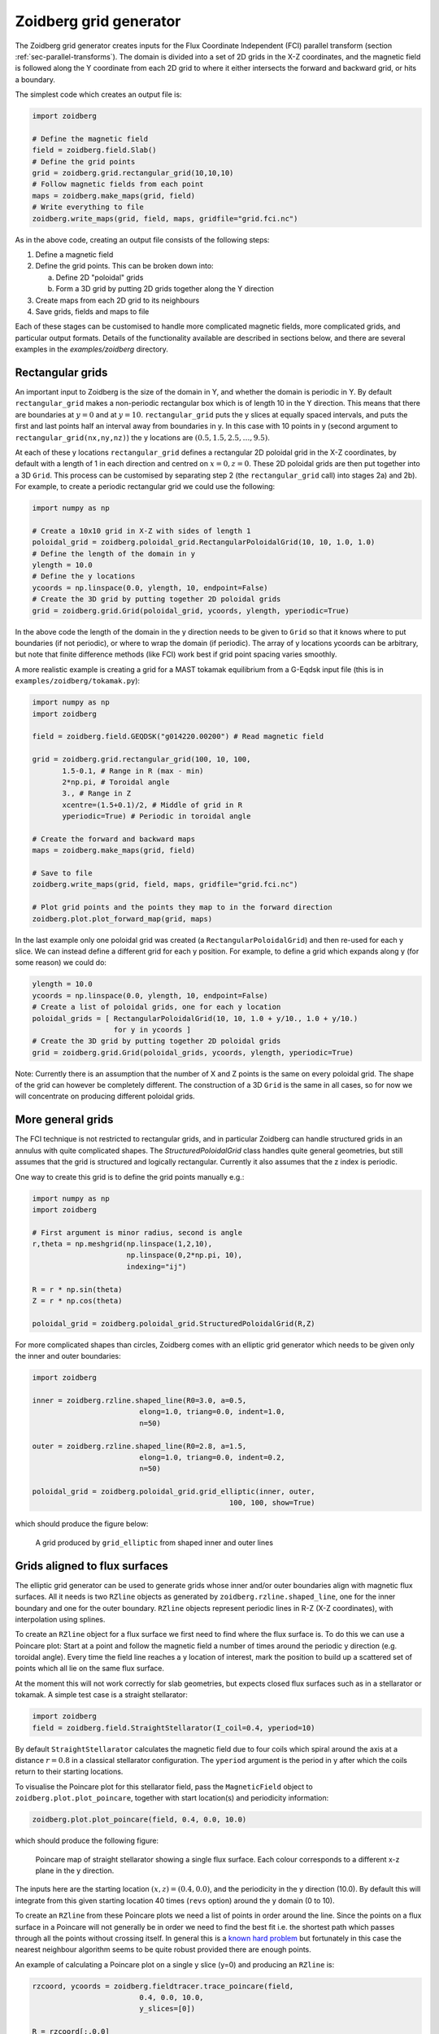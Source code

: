 .. _sec-zoidberg:

Zoidberg grid generator
=======================

The Zoidberg grid generator creates inputs for the Flux Coordinate Independent (FCI)
parallel transform (section :ref:`sec-parallel-transforms`). The domain is
divided into a set of 2D grids in the X-Z coordinates, and the magnetic field is followed 
along the Y coordinate from each 2D grid to where it either intersects the forward
and backward grid, or hits a boundary.

The simplest code which creates an output file is:

.. code:: python

   import zoidberg

   # Define the magnetic field
   field = zoidberg.field.Slab()
   # Define the grid points
   grid = zoidberg.grid.rectangular_grid(10,10,10)
   # Follow magnetic fields from each point
   maps = zoidberg.make_maps(grid, field)
   # Write everything to file
   zoidberg.write_maps(grid, field, maps, gridfile="grid.fci.nc")

As in the above code, creating an output file consists of the following steps:

1. Define a magnetic field
2. Define the grid points. This can be broken down into:
   
   a) Define 2D "poloidal" grids
   b) Form a 3D grid by putting 2D grids together along the Y direction

3. Create maps from each 2D grid to its neighbours
4. Save grids, fields and maps to file

Each of these stages can be customised to handle more complicated
magnetic fields, more complicated grids, and particular output formats. 
Details of the functionality available are described in sections below,
and there are several examples in the `examples/zoidberg` directory.

Rectangular grids
-----------------

An important input to Zoidberg is the size of the domain in Y, and
whether the domain is periodic in Y. By default ``rectangular_grid`` makes
a non-periodic rectangular box which is of length 10 in the Y direction.
This means that there are boundaries at :math:`y=0` and at :math:`y=10`.
``rectangular_grid`` puts the y slices at equally spaced intervals, and puts
the first and last points half an interval away from boundaries in y.
In this case with 10 points in y (second argument to ``rectangular_grid(nx,ny,nz)``)
the y locations are :math:`\left(0.5, 1.5, 2.5, \ldots, 9.5\right)`.

At each of these y locations ``rectangular_grid`` defines a rectangular 2D poloidal grid in
the X-Z coordinates, by default with a length of 1 in each direction and centred on :math:`x=0,z=0`. 
These 2D poloidal grids are then put together into a 3D ``Grid``. This process can be customised
by separating step 2 (the ``rectangular_grid`` call) into stages 2a) and 2b). 
For example, to create a periodic rectangular grid we could use the following:

.. code:: python
   
   import numpy as np

   # Create a 10x10 grid in X-Z with sides of length 1
   poloidal_grid = zoidberg.poloidal_grid.RectangularPoloidalGrid(10, 10, 1.0, 1.0)
   # Define the length of the domain in y
   ylength = 10.0
   # Define the y locations
   ycoords = np.linspace(0.0, ylength, 10, endpoint=False)
   # Create the 3D grid by putting together 2D poloidal grids
   grid = zoidberg.grid.Grid(poloidal_grid, ycoords, ylength, yperiodic=True)

In the above code the length of the domain in the y direction needs to be given to ``Grid``
so that it knows where to put boundaries (if not periodic), or where to wrap the domain
(if periodic). The array of y locations ycoords can be arbitrary, but note that finite
difference methods (like FCI) work best if grid point spacing varies smoothly.

A more realistic example is creating a grid for a MAST tokamak equilibrium from a G-Eqdsk
input file (this is in ``examples/zoidberg/tokamak.py``):

.. code:: python
   
   import numpy as np
   import zoidberg
   
   field = zoidberg.field.GEQDSK("g014220.00200") # Read magnetic field

   grid = zoidberg.grid.rectangular_grid(100, 10, 100,
          1.5-0.1, # Range in R (max - min)
          2*np.pi, # Toroidal angle
          3., # Range in Z
          xcentre=(1.5+0.1)/2, # Middle of grid in R
          yperiodic=True) # Periodic in toroidal angle

   # Create the forward and backward maps
   maps = zoidberg.make_maps(grid, field)
   
   # Save to file
   zoidberg.write_maps(grid, field, maps, gridfile="grid.fci.nc")

   # Plot grid points and the points they map to in the forward direction
   zoidberg.plot.plot_forward_map(grid, maps)
   
   
In the last example only one poloidal grid was created (a ``RectangularPoloidalGrid``)
and then re-used for each y slice. We can instead define a different grid for each y
position. For example, to define a grid which expands along y (for some reason) we could do:

.. code:: python

   ylength = 10.0
   ycoords = np.linspace(0.0, ylength, 10, endpoint=False)
   # Create a list of poloidal grids, one for each y location
   poloidal_grids = [ RectangularPoloidalGrid(10, 10, 1.0 + y/10., 1.0 + y/10.)
                      for y in ycoords ]
   # Create the 3D grid by putting together 2D poloidal grids
   grid = zoidberg.grid.Grid(poloidal_grids, ycoords, ylength, yperiodic=True)

Note: Currently there is an assumption that the number of X and Z points is the
same on every poloidal grid. The shape of the grid can however be completely
different. The construction of a 3D ``Grid`` is the same in all cases, so for now
we will concentrate on producing different poloidal grids.

More general grids
------------------

The FCI technique is not restricted to rectangular grids, and in particular
Zoidberg can handle structured grids in an annulus with quite complicated shapes.
The `StructuredPoloidalGrid` class handles quite general geometries,
but still assumes that the grid is structured and logically rectangular.
Currently it also assumes that the z index is periodic.

One way to create this grid is to define the grid points manually e.g.:

.. code:: python

   import numpy as np
   import zoidberg

   # First argument is minor radius, second is angle
   r,theta = np.meshgrid(np.linspace(1,2,10),
                         np.linspace(0,2*np.pi, 10),
                         indexing="ij")
   
   R = r * np.sin(theta)
   Z = r * np.cos(theta)
  
   poloidal_grid = zoidberg.poloidal_grid.StructuredPoloidalGrid(R,Z)

For more complicated shapes than circles, Zoidberg comes with an
elliptic grid generator which needs to be given only the inner and
outer boundaries:

.. code:: python

   import zoidberg

   inner = zoidberg.rzline.shaped_line(R0=3.0, a=0.5,
                            elong=1.0, triang=0.0, indent=1.0,
                            n=50)
   
   outer = zoidberg.rzline.shaped_line(R0=2.8, a=1.5,
                            elong=1.0, triang=0.0, indent=0.2,
                            n=50)
   
   poloidal_grid = zoidberg.poloidal_grid.grid_elliptic(inner, outer,
                                                 100, 100, show=True)


which should produce the figure below:

.. figure:: ../figs/zoidberg/elliptic_grid.png
   :name: elliptic
   :alt: 
   :scale: 50
   
   A grid produced by ``grid_elliptic`` from shaped inner and outer lines


Grids aligned to flux surfaces
------------------------------

The elliptic grid generator can be used to generate grids
whose inner and/or outer boundaries align with magnetic flux surfaces.
All it needs is two ``RZline`` objects as generated by ``zoidberg.rzline.shaped_line``,
one for the inner boundary and one for the outer boundary.
``RZline`` objects represent periodic lines in R-Z  (X-Z coordinates), with
interpolation using splines.

To create an ``RZline`` object for a flux surface we first need to find
where the flux surface is. To do this we can use a Poincare plot: Start at a point
and follow the magnetic field a number of times around the periodic y direction
(e.g. toroidal angle). Every time the field line reaches a y location of interest,
mark the position to build up a scattered set of points which all lie on the same
flux surface.

At the moment this will not work correctly for slab geometries, but expects
closed flux surfaces such as in a stellarator or tokamak. A simple test case
is a straight stellarator:

.. code:: python
   
   import zoidberg
   field = zoidberg.field.StraightStellarator(I_coil=0.4, yperiod=10)

By default ``StraightStellarator`` calculates the magnetic field due to four coils which spiral around
the axis at a distance :math:`r=0.8` in a classical stellarator configuration. The ``yperiod``
argument is the period in y after which the coils return to their starting locations.
   
To visualise the Poincare plot for this stellarator field, pass the ``MagneticField`` object
to ``zoidberg.plot.plot_poincare``, together with start location(s) and periodicity information:

.. code:: python

   zoidberg.plot.plot_poincare(field, 0.4, 0.0, 10.0)

which should produce the following figure:

.. figure:: ../figs/zoidberg/poincare.png
   :name: poincare
   :alt: Points on four oval shaped flux surfaces in x-z at three locations along the y direction
   :scale: 50
   
   Poincare map of straight stellarator showing a single flux
   surface. Each colour corresponds to a different x-z plane
   in the y direction. 
           
The inputs here are the starting location :math:`\left(x,z\right) = \left(0.4, 0.0\right)`,
and the periodicity in the y direction (10.0). By default this will
integrate from this given starting location 40 times (``revs`` option) around the y domain (0 to 10). 

To create an ``RZline`` from these Poincare plots we need a
list of points in order around the line. Since the points
on a flux surface in a Poincare will not generally be in order
we need to find the best fit i.e. the shortest path which passes through all the points without crossing itself. In general
this is a `known hard problem <https://en.wikipedia.org/wiki/Travelling_salesman_problem>`_
but fortunately in this case the nearest neighbour algorithm seems to be quite robust provided there are enough points.

An example of calculating a Poincare plot on a single y slice (y=0) and producing an ``RZline`` is:

.. code:: python
   
   rzcoord, ycoords = zoidberg.fieldtracer.trace_poincare(field,
                            0.4, 0.0, 10.0,
                            y_slices=[0])
   
   R = rzcoord[:,0,0]
   Z = rzcoord[:,0,1]
          
   line = zoidberg.rzline.line_from_points(R,Z)

   line.plot()


**Note**: Currently there is no checking that the line created is a good solution. The line
could cross itself, but this has to be diagnosed manually at the moment. If the line is not a good
approximation to the flux surface, increase the number of points by setting the ``revs`` keyword
(y revolutions) in the ``trace_poincare`` call.

In general the points along this line are not evenly
distributed, but tend to cluster together in some regions and have large gaps in others. 
The elliptic grid generator places grid points on the boundaries
which are uniform in the index of the ``RZline`` it is given.
Passing a very uneven set of points will therefore result in
a poor quality mesh. To avoid this, define a new ``RZline``
by placing points at equal distances along the line:

.. code:: python

   line = line.equallySpaced()

The example zoidberg/straight-stellarator-curvilinear.py puts the above methods together
to create a grid file for a straight stellarator.

Sections below now describe each part of Zoidberg in more detail. Further documentation
of the API can be found in the docstrings and unit tests.
   
Magnetic fields
---------------

The magnetic field is represented by a ``MagneticField`` class, in ``zoidberg.field``.
Magnetic fields can be defined in either cylindrical or Cartesian coordinates:

* In Cartesian coordinates all (x,y,z) directions have the same units of length
* In cylindrical coordinates the y coordinate is assumed to be an angle, so that
  the distance in y is given by :math:`ds = R dy` where :math:`R` is the major radius.  

Which coordinate is used is controlled by the ``Rfunc`` method, which should return the
major radius if using a cylindrical coordinate system.
Should return ``None`` for a Cartesian coordinate system (the default). 
  
Several implementations inherit from ``MagneticField``, and provide:
``Bxfunc``, ``Byfunc``, ``Bzfunc`` which give the components of the magnetic field in
the x,y and z directions respectively. These should be in the same units (e.g. Tesla) for
both Cartesian and cylindrical coordinates, but the way they are integrated changes depending
on the coordinate system.

Using these functions the ``MagneticField`` class provides a ``Bmag`` method and ``field_direction``
method, which are called by the field line tracer routines (in ``zoidberg.field_tracer``).

Slabs and curved slabs
~~~~~~~~~~~~~~~~~~~~~~

The simplest magnetic field is a straight slab geometry:

.. code:: python

   import zoidberg
   field = zoidberg.field.Slab()

By default this has a magnetic field :math:`\mathbf{B} = \left(0, 1, 0.1 + x\right)`.

A variant is a curved slab, which is defined in cylindrical coordinates
and has a given major radius (default 1):

.. code:: python

   import zoidberg
   field = zoidberg.field.CurvedSlab()

Note that this uses a large aspect-ratio approximation, so the major radius
is constant across the domain (independent of x). 
    
Straight stellarator
~~~~~~~~~~~~~~~~~~~~

This is generated by four coils with alternating currents arranged
on the edge of a circle, which spiral around the axis. 

This requires Sympy to generate the magnetic field, so if unavailable
an exception will be raised. 

.. code:: python
   
   import zoidberg
   field = zoidberg.field.StraightStellarator()

G-Eqdsk files
-------------

This format is commonly used for axisymmetric tokamak equilibria, for example output from EFIT equilibrium
reconstruction. It consists of the poloidal flux psi, describing the magnetic field in R and Z, with the toroidal
magnetic field Bt given by a 1D function f(psi) = R*Bt which depends only on psi.

.. code:: python

   import zoidberg
   field = zoidberg.field.GEQDSK("gfile.eqdsk")

VMEC files
~~~~~~~~~~

The VMEC format describes 3D magnetic fields in toroidal geometry, but only includes closed
flux surfaces. 
   
.. code:: python

   import zoidberg
   field = zoidberg.field.VMEC("w7x.wout")


Plotting the magnetic field
---------------------------

Routines to plot the magnetic field are in ``zoidberg.plot``. They include Poincare plots
and 3D field line plots. 

For example, to make a Poincare plot from a MAST equilibrium:

.. code:: python

   import numpy as np
   import zoidberg
   field = zoidberg.field.GEQDSK("g014220.00200")
   zoidberg.plot.plot_poincare(field, 1.4, 0.0, 2*np.pi, interactive=True)

This creates a flux surface starting at :math:`R=1.4` and :math:`Z=0.0`. The fourth input (``2*np.pi``) is
the periodicity in the :math:`y` direction. Since this magnetic field is symmetric in y (toroidal angle),
this parameter only affects the toroidal planes where the points are plotted.

The ``interactive=True`` argument to ``plot_poincare`` generates a new set of points for every click
on the plot window.



Creating poloidal grids
-----------------------

The FCI technique is used for derivatives along the magnetic field
(in Y), and doesn't restrict the form of the grid in the X-Z
poloidal planes. A 3D grid created by Zoidberg is a collection of 2D planes
(poloidal grids), connected together by interpolations along
the magnetic field.To define a 3D grid we first need to define
the 2D poloidal grids.

Two types of poloidal grids can currently be created: Rectangular grids, and
curvilinear structured grids. All poloidal grids have the following
methods:

* `getCoordinate()` which returns the real space (R,Z) coordinates
  of a given (x,z) index, or derivatives thereof
* `findIndex()` which returns the (x,z) index of a given (R,Z) coordinate
  which in general is floating point
* `metric()` which returns the 2D metric tensor
* `plot()` which plots the grid

Rectangular grids
~~~~~~~~~~~~~~~~~

To create a rectangular grid, pass the number of points and lengths in the x and z directions
to ``RectangularPoloidalGrid``:

.. code:: python

   import zoidberg
   
   rect = zoidberg.poloidal_grid.RectangularPoloidalGrid( nx, nz, Lx, Lz )

By default the middle of the rectangle is at :math:`\left(R,Z\right) = \left(0,0\right)`
but this can be changed with the `Rcentre` and `Zcentre` options.


Curvilinear structured grids
~~~~~~~~~~~~~~~~~~~~~~~~~~~~

To create the structured curvilinear grids inner and outer lines are needed
(two ``RZline`` objects). The ``shaped_line`` function creates ``RZline`` shapes
with the following formula:

.. math::
   
   R = R_0 - b + \left(a + b \cos\left(\theta\right)\cos\left(\theta + \delta\sin\left(\theta\right)\right)\right)

   Z = \left(1 + \epsilon\right)a\sin\left(\theta\right)

where :math:`R_0` is the major radius, :math:`a` is the minor radius,
:math:`\epsilon` is the elongation (``elong``), :math:`\delta` the triangularity (``triang``), and :math:`b` the indentation (``indent``).


